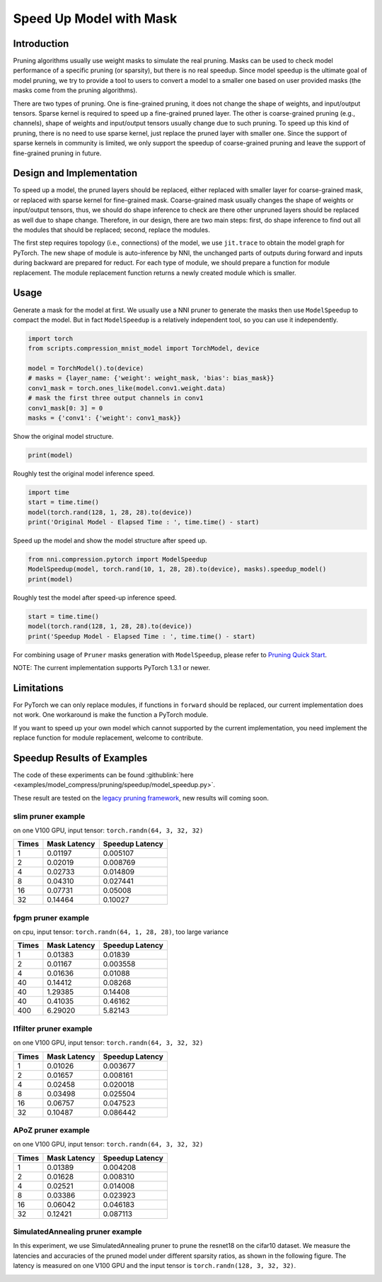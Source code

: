 
.. DO NOT EDIT.
.. THIS FILE WAS AUTOMATICALLY GENERATED BY SPHINX-GALLERY.
.. TO MAKE CHANGES, EDIT THE SOURCE PYTHON FILE:
.. "tutorials/pruning_speed_up.py"
.. LINE NUMBERS ARE GIVEN BELOW.

.. only:: html

    .. note::
        :class: sphx-glr-download-link-note

        Click :ref:`here <sphx_glr_download_tutorials_pruning_speed_up.py>`
        to download the full example code

.. rst-class:: sphx-glr-example-title

.. _sphx_glr_tutorials_pruning_speed_up.py:


Speed Up Model with Mask
========================

Introduction
------------

Pruning algorithms usually use weight masks to simulate the real pruning. Masks can be used
to check model performance of a specific pruning (or sparsity), but there is no real speedup.
Since model speedup is the ultimate goal of model pruning, we try to provide a tool to users
to convert a model to a smaller one based on user provided masks (the masks come from the
pruning algorithms).

There are two types of pruning. One is fine-grained pruning, it does not change the shape of weights,
and input/output tensors. Sparse kernel is required to speed up a fine-grained pruned layer.
The other is coarse-grained pruning (e.g., channels), shape of weights and input/output tensors usually change due to such pruning.
To speed up this kind of pruning, there is no need to use sparse kernel, just replace the pruned layer with smaller one.
Since the support of sparse kernels in community is limited,
we only support the speedup of coarse-grained pruning and leave the support of fine-grained pruning in future.

Design and Implementation
-------------------------

To speed up a model, the pruned layers should be replaced, either replaced with smaller layer for coarse-grained mask,
or replaced with sparse kernel for fine-grained mask. Coarse-grained mask usually changes the shape of weights or input/output tensors,
thus, we should do shape inference to check are there other unpruned layers should be replaced as well due to shape change.
Therefore, in our design, there are two main steps: first, do shape inference to find out all the modules that should be replaced;
second, replace the modules.

The first step requires topology (i.e., connections) of the model, we use ``jit.trace`` to obtain the model graph for PyTorch.
The new shape of module is auto-inference by NNI, the unchanged parts of outputs during forward and inputs during backward are prepared for reduct.
For each type of module, we should prepare a function for module replacement.
The module replacement function returns a newly created module which is smaller.

Usage
-----

.. GENERATED FROM PYTHON SOURCE LINES 41-44

Generate a mask for the model at first.
We usually use a NNI pruner to generate the masks then use ``ModelSpeedup`` to compact the model.
But in fact ``ModelSpeedup`` is a relatively independent tool, so you can use it independently.

.. GENERATED FROM PYTHON SOURCE LINES 44-55

.. code-block:: default


    import torch
    from scripts.compression_mnist_model import TorchModel, device

    model = TorchModel().to(device)
    # masks = {layer_name: {'weight': weight_mask, 'bias': bias_mask}}
    conv1_mask = torch.ones_like(model.conv1.weight.data)
    # mask the first three output channels in conv1
    conv1_mask[0: 3] = 0
    masks = {'conv1': {'weight': conv1_mask}}








.. GENERATED FROM PYTHON SOURCE LINES 56-57

Show the original model structure.

.. GENERATED FROM PYTHON SOURCE LINES 57-59

.. code-block:: default

    print(model)





.. rst-class:: sphx-glr-script-out

 Out:

 .. code-block:: none

    TorchModel(
      (conv1): Conv2d(1, 6, kernel_size=(5, 5), stride=(1, 1))
      (conv2): Conv2d(6, 16, kernel_size=(5, 5), stride=(1, 1))
      (fc1): Linear(in_features=256, out_features=120, bias=True)
      (fc2): Linear(in_features=120, out_features=84, bias=True)
      (fc3): Linear(in_features=84, out_features=10, bias=True)
    )




.. GENERATED FROM PYTHON SOURCE LINES 60-61

Roughly test the original model inference speed.

.. GENERATED FROM PYTHON SOURCE LINES 61-66

.. code-block:: default

    import time
    start = time.time()
    model(torch.rand(128, 1, 28, 28).to(device))
    print('Original Model - Elapsed Time : ', time.time() - start)





.. rst-class:: sphx-glr-script-out

 Out:

 .. code-block:: none

    Original Model - Elapsed Time :  0.10696005821228027




.. GENERATED FROM PYTHON SOURCE LINES 67-68

Speed up the model and show the model structure after speed up.

.. GENERATED FROM PYTHON SOURCE LINES 68-72

.. code-block:: default

    from nni.compression.pytorch import ModelSpeedup
    ModelSpeedup(model, torch.rand(10, 1, 28, 28).to(device), masks).speedup_model()
    print(model)





.. rst-class:: sphx-glr-script-out

 Out:

 .. code-block:: none

    aten::log_softmax is not Supported! Please report an issue at https://github.com/microsoft/nni. Thanks~
    Note: .aten::log_softmax.12 does not have corresponding mask inference object
    /home/ningshang/anaconda3/envs/nni-dev/lib/python3.8/site-packages/torch/_tensor.py:1013: UserWarning: The .grad attribute of a Tensor that is not a leaf Tensor is being accessed. Its .grad attribute won't be populated during autograd.backward(). If you indeed want the .grad field to be populated for a non-leaf Tensor, use .retain_grad() on the non-leaf Tensor. If you access the non-leaf Tensor by mistake, make sure you access the leaf Tensor instead. See github.com/pytorch/pytorch/pull/30531 for more informations. (Triggered internally at  aten/src/ATen/core/TensorBody.h:417.)
      return self._grad
    TorchModel(
      (conv1): Conv2d(1, 3, kernel_size=(5, 5), stride=(1, 1))
      (conv2): Conv2d(3, 16, kernel_size=(5, 5), stride=(1, 1))
      (fc1): Linear(in_features=256, out_features=120, bias=True)
      (fc2): Linear(in_features=120, out_features=84, bias=True)
      (fc3): Linear(in_features=84, out_features=10, bias=True)
    )




.. GENERATED FROM PYTHON SOURCE LINES 73-74

Roughly test the model after speed-up inference speed.

.. GENERATED FROM PYTHON SOURCE LINES 74-78

.. code-block:: default

    start = time.time()
    model(torch.rand(128, 1, 28, 28).to(device))
    print('Speedup Model - Elapsed Time : ', time.time() - start)





.. rst-class:: sphx-glr-script-out

 Out:

 .. code-block:: none

    Speedup Model - Elapsed Time :  0.002137899398803711




.. GENERATED FROM PYTHON SOURCE LINES 79-240

For combining usage of ``Pruner`` masks generation with ``ModelSpeedup``,
please refer to `Pruning Quick Start <./pruning_quick_start_mnist.html>`__.

NOTE: The current implementation supports PyTorch 1.3.1 or newer.

Limitations
-----------

For PyTorch we can only replace modules, if functions in ``forward`` should be replaced,
our current implementation does not work. One workaround is make the function a PyTorch module.

If you want to speed up your own model which cannot supported by the current implementation,
you need implement the replace function for module replacement, welcome to contribute.

Speedup Results of Examples
---------------------------

The code of these experiments can be found :githublink:`here <examples/model_compress/pruning/speedup/model_speedup.py>`.

These result are tested on the `legacy pruning framework <../comporession/pruning_legacy>`__, new results will coming soon.

slim pruner example
^^^^^^^^^^^^^^^^^^^

on one V100 GPU,
input tensor: ``torch.randn(64, 3, 32, 32)``

.. list-table::
   :header-rows: 1
   :widths: auto

   * - Times
     - Mask Latency
     - Speedup Latency
   * - 1
     - 0.01197
     - 0.005107
   * - 2
     - 0.02019
     - 0.008769
   * - 4
     - 0.02733
     - 0.014809
   * - 8
     - 0.04310
     - 0.027441
   * - 16
     - 0.07731
     - 0.05008
   * - 32
     - 0.14464
     - 0.10027

fpgm pruner example
^^^^^^^^^^^^^^^^^^^

on cpu,
input tensor: ``torch.randn(64, 1, 28, 28)``\ ,
too large variance

.. list-table::
   :header-rows: 1
   :widths: auto

   * - Times
     - Mask Latency
     - Speedup Latency
   * - 1
     - 0.01383
     - 0.01839
   * - 2
     - 0.01167
     - 0.003558
   * - 4
     - 0.01636
     - 0.01088
   * - 40
     - 0.14412
     - 0.08268
   * - 40
     - 1.29385
     - 0.14408
   * - 40
     - 0.41035
     - 0.46162
   * - 400
     - 6.29020
     - 5.82143

l1filter pruner example
^^^^^^^^^^^^^^^^^^^^^^^

on one V100 GPU,
input tensor: ``torch.randn(64, 3, 32, 32)``

.. list-table::
   :header-rows: 1
   :widths: auto

   * - Times
     - Mask Latency
     - Speedup Latency
   * - 1
     - 0.01026
     - 0.003677
   * - 2
     - 0.01657
     - 0.008161
   * - 4
     - 0.02458
     - 0.020018
   * - 8
     - 0.03498
     - 0.025504
   * - 16
     - 0.06757
     - 0.047523
   * - 32
     - 0.10487
     - 0.086442

APoZ pruner example
^^^^^^^^^^^^^^^^^^^

on one V100 GPU,
input tensor: ``torch.randn(64, 3, 32, 32)``

.. list-table::
   :header-rows: 1
   :widths: auto

   * - Times
     - Mask Latency
     - Speedup Latency
   * - 1
     - 0.01389
     - 0.004208
   * - 2
     - 0.01628
     - 0.008310
   * - 4
     - 0.02521
     - 0.014008
   * - 8
     - 0.03386
     - 0.023923
   * - 16
     - 0.06042
     - 0.046183
   * - 32
     - 0.12421
     - 0.087113

SimulatedAnnealing pruner example
^^^^^^^^^^^^^^^^^^^^^^^^^^^^^^^^^

In this experiment, we use SimulatedAnnealing pruner to prune the resnet18 on the cifar10 dataset.
We measure the latencies and accuracies of the pruned model under different sparsity ratios, as shown in the following figure.
The latency is measured on one V100 GPU and the input tensor is  ``torch.randn(128, 3, 32, 32)``.

.. image:: ../../img/SA_latency_accuracy.png


.. rst-class:: sphx-glr-timing

   **Total running time of the script:** ( 0 minutes  9.859 seconds)


.. _sphx_glr_download_tutorials_pruning_speed_up.py:


.. only :: html

 .. container:: sphx-glr-footer
    :class: sphx-glr-footer-example



  .. container:: sphx-glr-download sphx-glr-download-python

     :download:`Download Python source code: pruning_speed_up.py <pruning_speed_up.py>`



  .. container:: sphx-glr-download sphx-glr-download-jupyter

     :download:`Download Jupyter notebook: pruning_speed_up.ipynb <pruning_speed_up.ipynb>`


.. only:: html

 .. rst-class:: sphx-glr-signature

    `Gallery generated by Sphinx-Gallery <https://sphinx-gallery.github.io>`_
